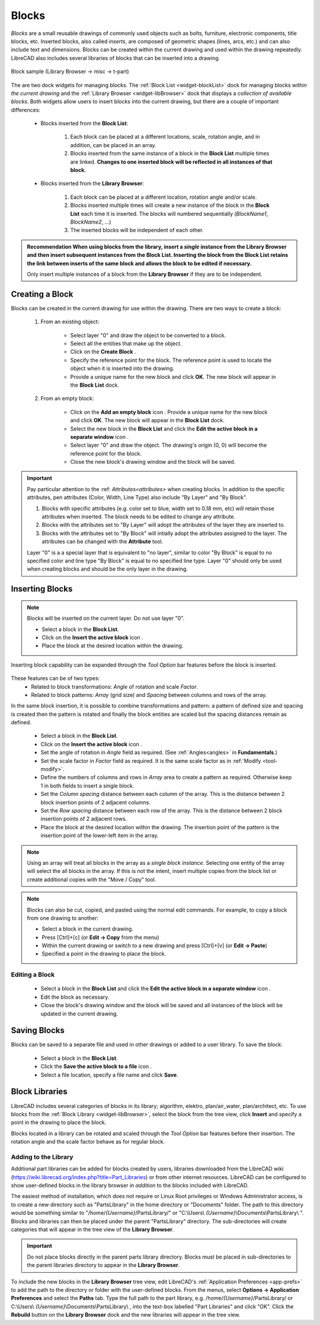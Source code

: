 .. User Manual, LibreCAD v2.2.x


.. _blocks:

Blocks
======

*Blocks* are a small reusable drawings of commonly used objects such as bolts, furniture, electronic components, title blocks, etc.  Inserted blocks, also called *inserts*, are composed of geometric shapes (lines, arcs, etc.) and can also include text and dimensions.  Blocks can be created within the current drawing and used within the drawing repeatedly.  LibreCAD also includes several libraries of blocks that can be inserted into a drawing.

.. Insert image example: blockSample.png

.. figure:: /images/blockSample.png
    :width: 677px
    :height: 423px
    :align: center
    :scale: 75
    :alt: Block sample

    Block sample (Library Browser -> misc -> t-part)

The are two dock widgets for managing blocks.  The :ref:`Block List <widget-blockList>` dock for managing blocks *within the current drawing* and the :ref:`Library Browser <widget-libBrowser>` dock that displays a *collection of available blocks*.  Both widgets allow users to insert blocks into the current drawing, but there are a couple of important differences:

   - Blocks inserted from the **Block List**:

      #. Each block can be placed at a different locations, scale, rotation angle, and in addition, can be placed in an array.
      #. Blocks inserted from the same instance of a block in the **Block List** multiple times are linked.  **Changes to one inserted block will be reflected in all instances of that block.**

   - Blocks inserted from the **Library Browser**:

      #. Each block can be placed at a different location, rotation angle and/or scale.
      #. Blocks inserted multiple times will create a new instance of the block in the **Block List** each time it is inserted.  The blocks will numbered sequentially (*BlockName1*, *BlockName2*, ...)
      #. The inserted blocks will be independent of each other.

.. admonition:: Recommendation
    When using blocks from the library, insert a *single* instance from the **Library Browser** and then insert subsequent instances from the **Block List**.  Inserting the block from the **Block List** retains the link between inserts of the same block and allows the block to be edited if necessary.

    Only insert multiple instances of a block from the **Library Browser** if they are to be independent.


Creating a Block
----------------

Blocks can be created in the current drawing for use within the drawing.  There are two ways to create a block:

   #. From an existing object:

        - Select layer "0" and draw the object to be converted to a block.
        - Select all the entities that make up the object.
        - Click on the **Create Block** |icon12|.
        - Specify the reference point for the block.  The reference point is used to locate the object when it is inserted into the drawing.
        - Provide a unique name for the new block and click **OK**.  The new block will appear in the **Block List** dock.

   #. From an empty block:

        - Click on the **Add an empty block** icon |icon13|.  Provide a unique name for the new block and click **OK**.  The new block will appear in the **Block List** dock.
        - Select the new block in the **Block List** and click the **Edit the active block in a separate window** icon |icon16|.
        - Select layer "0" and draw the object.  The drawing's origin (0, 0) will become the reference point for the block.
        - Close the new block's drawing window and the block will be saved.

.. important::
    Pay particular attention to the :ref: `Attributes<attributes>` when creating blocks.  In addition to the specific attributes, pen attributes (Color, Width, Line Type) also include "By Layer" and "By Block".

    #. Blocks with specific attributes (e.g. color set to blue, width set to 0.18 mm, etc) will retain those attributes when inserted.  The block needs to be edited to change any attribute.
    #. Blocks with the attributes set to "By Layer" will adopt the attributes of the layer they are inserted to.
    #. Blocks with the attributes set to "By Block" will intially adopt the attributes assigned to the layer.  The attributes can be changed with the **Attribute** tool.

    Layer "0" is a a special layer that is equivalent to "no layer", similar to color "By Block" is equal to no specified color and line type "By Block" is equal to no specified line type.  Layer "0" should only be used when creating blocks and should be the only layer in the drawing.


Inserting Blocks
----------------

.. note::
    Blocks will be inserted on the current layer.  Do not use layer "0".  

    - Select a block in the **Block List**.
    - Click on the **Insert the active block** icon |icon18|.
    - Place the block at the desired location within the drawing.

Inserting block capability can be expanded through the *Tool Option* bar features before the block is inserted. 

.. figure:: /images/toolOptions/toBlockInsert.png
    :width: 617px
    :height: 34px
    :align: center
    :scale: 75
    :alt: Block insert tool option bar

These features can be of two types:
    - Related to block transformations: *Angle* of rotation and scale *Factor*.
    - Related to block patterns: *Array* (grid size) and *Spacing* between columns and rows of the array.

In the same block insertion, it is possible to combine transformations and pattern: a pattern of defined size and spacing is created then the pattern is rotated and finally the block entities are scaled but the spacing distances remain as defined.

    - Select a block in the **Block List**.
    - Click on the **Insert the active block** icon |icon18|.
    - Set the angle of rotation in *Angle* field as required. (See :ref:`Angles<angles>` in **Fundamentals**.)
    - Set the scale factor in *Factor* field as required.  It is the same scale factor as in :ref:`Modify <tool-modify>`.
    - Define the numbers of columns and rows in *Array* area to create a pattern as required.  Otherwise keep 1 in both fields to insert a single block.
    - Set the *Column spacing* distance between each column of the array. This is the distance between 2 block insertion points of 2 adjacent columns. 
    - Set the *Row spacing* distance between each row of the array. This is the distance between 2 block insertion points of 2 adjacent rows. 
    - Place the block at the desired location within the drawing. The insertion point of the pattern is the insertion point of the lower-left item in the array.

.. note::
    Using an array will treat all blocks in the array as a *single block instance*.  Selecting one entity of the array will select the all blocks in the array. If this is not the intent, insert multiple copies from the block list or create additional copies with the "Move / Copy" tool.

.. note::
    Blocks can also be cut, copied, and pasted using the normal edit commands.  For example, to copy a block from one drawing to another:

    - Select a block in the current drawing.
    - Press [Ctrl]+[c] (or **Edit -> Copy** from the menu)
    - Within the current drawing or switch to a new drawing and press [Ctrl]+[v] (or **Edit -> Paste**)
    - Specified a point in the drawing to place the block.


Editing a Block
~~~~~~~~~~~~~~~

    - Select a block in the **Block List** and click the **Edit the active block in a separate window** icon |icon16|.
    - Edit the block as necessary.
    - Close the block's drawing window and the block will be saved and all instances of the block will be updated in the current drawing.


Saving Blocks
-------------

Blocks can be saved to a separate file and used in other drawings or added to a user library.  To save the block:

    - Select a block in the **Block List**.
    - Click the **Save the active block to a file** icon |icon17|.
    - Select a file location, specify a file name and click **Save**.

.. admonition:: Saving blocks
    When saving blocks to be added to the block library it is *recommended that the block's entities be placed on* **layer "0"** and layer "0" is the only layer in the drawing.  Blocks adopt the attributes of the layer they are inserted on.  If multiple layers are used when creating the block, those layers will be added to the drawing with unintended consequences.


Block Libraries
---------------

LibreCAD includes several categories of blocks in its library; algorithm, elektro, plan/air_water, plan/architect, etc.  To use blocks from the :ref:`Block Library <widget-libBrowser>`, select the block from the tree view, click **Insert** and specify a point in the drawing to place the block.

Blocks located in a library can be rotated and scaled through the *Tool Option* bar features before their insertion. The rotation angle and the scale factor behave as for regular block.

.. figure:: /images/toolOptions/toBlockLib.png
    :width: 317px
    :height: 33px
    :align: center
    :scale: 75
    :alt: Block from library insertion tool option bar


Adding to the Library
~~~~~~~~~~~~~~~~~~~~~

Additional part libraries can be added for blocks created by users, libraries downloaded from the LibreCAD wiki (https://wiki.librecad.org/index.php?title=Part_Libraries) or from other internet resources.  LibreCAD can be configured to show user-defined blocks in the library browser *in addition* to the blocks included with LibreCAD.  

The easiest method of installation, which does not require or Linux Root privileges or Windows Administrator access, is to create a new directory such as "PartsLibrary" in the home directory or "Documents" folder.  The path to this directory would be something similar to "/home/*{Username}*/PartsLibrary/" or "C:\\Users\\ *{Username}*\\Documents\\PartsLibrary\\ ".  Blocks and libraries can then be placed under the parent "PartsLibrary" directory.  The sub-directories will create categories that will appear in the tree view of the **Library Browser**.  

.. important::
    Do not place blocks directly in the parent parts library directory.  Blocks must be  placed in sub-directories to the parent libraries directory to appear in the **Library Browser**.

To include the new blocks in the **Library Browser** tree view, edit LibreCAD's :ref:`Application Preferences <app-prefs>` to add the path to the directory or folder with the user-defined blocks.  From the menus, select **Options -> Application Preferences** and select the **Paths** tab.  Type the full path to the part library, e.g. /home/*{Username}*/PartsLibrary/ or C:\\Users\\ *{Username}*\\Documents\\PartsLibrary\\ , into the text-box labelled "Part Libraries" and click "OK".  Click the **Rebuild** button on the **Library Browser** dock and the new libraries will appear in the tree view.


..  Icon mapping:

.. |icon10| image:: /images/icons/visible.svg
            :height: 24
            :width: 24
.. |icon11| image:: /images/icons/invisible.svg
            :height: 24
            :width: 24
.. |icon12| image:: /images/icons/create_block.svg
            :height: 24
            :width: 24
.. |icon13| image:: /images/icons/add.svg
            :height: 24
            :width: 24
.. |icon14| image:: /images/icons/remove.svg
            :height: 24
            :width: 24
.. |icon15| image:: /images/icons/rename_active_block.svg
            :height: 24
            :width: 24
.. |icon16| image:: /images/icons/properties.svg
            :height: 24
            :width: 24
.. |icon17| image:: /images/icons/save.svg
            :height: 24
            :width: 24
.. |icon18| image:: /images/icons/insert_active_block.svg
            :height: 24
            :width: 24


..    |icon10|, Show all blocks
..    |icon11|, Hide all blocks
..    |icon12|, Create Block
..    |icon13|, Add an empty block
..    |icon14|, Remove the active block
..    |icon15|, Rename the active block
..    |icon16|, Edit the active block in a separate window
..    |icon17|, Save the active block to a file
..    |icon18|, Insert the active block
